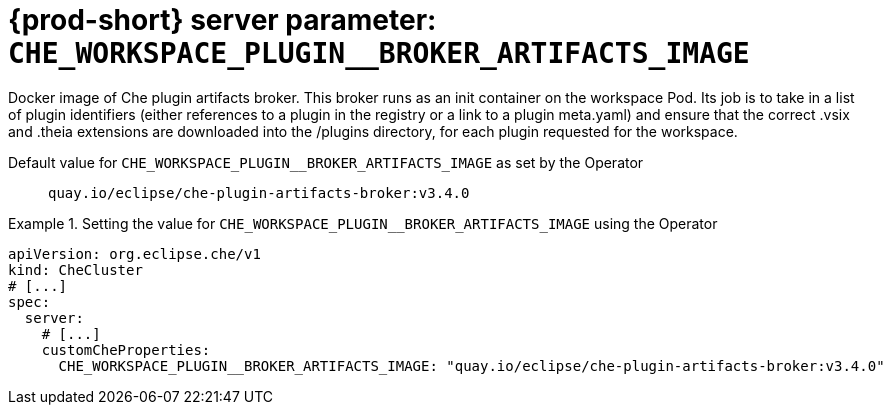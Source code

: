   
[id="{prod-id-short}-server-parameter-che_workspace_plugin__broker_artifacts_image_{context}"]
= {prod-short} server parameter: `+CHE_WORKSPACE_PLUGIN__BROKER_ARTIFACTS_IMAGE+`

// FIXME: Fix the language and remove the  vale off statement.
// pass:[<!-- vale off -->]

Docker image of Che plugin artifacts broker. This broker runs as an init container on the workspace Pod. Its job is to take in a list of plugin identifiers (either references to a plugin in the registry or a link to a plugin meta.yaml) and ensure that the correct .vsix and .theia extensions are downloaded into the /plugins directory, for each plugin requested for the workspace.

// Default value for `+CHE_WORKSPACE_PLUGIN__BROKER_ARTIFACTS_IMAGE+`:: `+quay.io/eclipse/che-plugin-artifacts-broker:v3.4.0+`

// If the Operator sets a different value, uncomment and complete following block:
Default value for `+CHE_WORKSPACE_PLUGIN__BROKER_ARTIFACTS_IMAGE+` as set by the Operator:: `+quay.io/eclipse/che-plugin-artifacts-broker:v3.4.0+`

ifeval::["{project-context}" == "che"]
// If Helm sets a different default value, uncomment and complete following block:
Default value for `+CHE_WORKSPACE_PLUGIN__BROKER_ARTIFACTS_IMAGE+` as set using the `configMap`:: `+quay.io/eclipse/che-plugin-artifacts-broker:v3.4.0+`
endif::[]

// FIXME: If the parameter can be set with the simpler syntax defined for CheCluster Custom Resource, replace it here

.Setting the value for `+CHE_WORKSPACE_PLUGIN__BROKER_ARTIFACTS_IMAGE+` using the Operator
====
[source,yaml]
----
apiVersion: org.eclipse.che/v1
kind: CheCluster
# [...]
spec:
  server:
    # [...]
    customCheProperties:
      CHE_WORKSPACE_PLUGIN__BROKER_ARTIFACTS_IMAGE: "quay.io/eclipse/che-plugin-artifacts-broker:v3.4.0"
----
====


